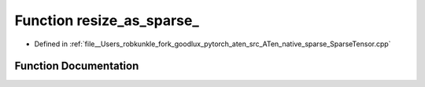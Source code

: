 .. _function_at__native__resize_as_sparse:

Function resize_as_sparse_
==========================

- Defined in :ref:`file__Users_robkunkle_fork_goodlux_pytorch_aten_src_ATen_native_sparse_SparseTensor.cpp`


Function Documentation
----------------------


.. doxygenfunction:: at::native::resize_as_sparse_
